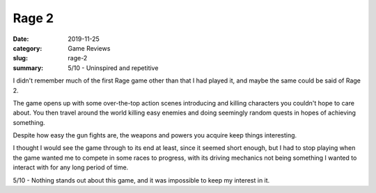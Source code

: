 Rage 2
=======

:date: 2019-11-25
:category: Game Reviews
:slug: rage-2
:summary: 5/10 - Uninspired and repetitive

I didn't remember much of the first Rage game other than that I had played it,
and maybe the same could be said of Rage 2.

The game opens up with some over-the-top action scenes introducing and killing
characters you couldn't hope to care about. You then travel around the world
killing easy enemies and doing seemingly random quests in hopes of achieving
something.

Despite how easy the gun fights are, the weapons and powers you acquire keep
things interesting.

I thought I would see the game through to its end at least, since it seemed
short enough, but I had to stop playing when the game wanted me to compete in
some races to progress, with its driving mechanics not being something I wanted
to interact with for any long period of time.

5/10 - Nothing stands out about this game, and it was impossible to keep my interest in it.
